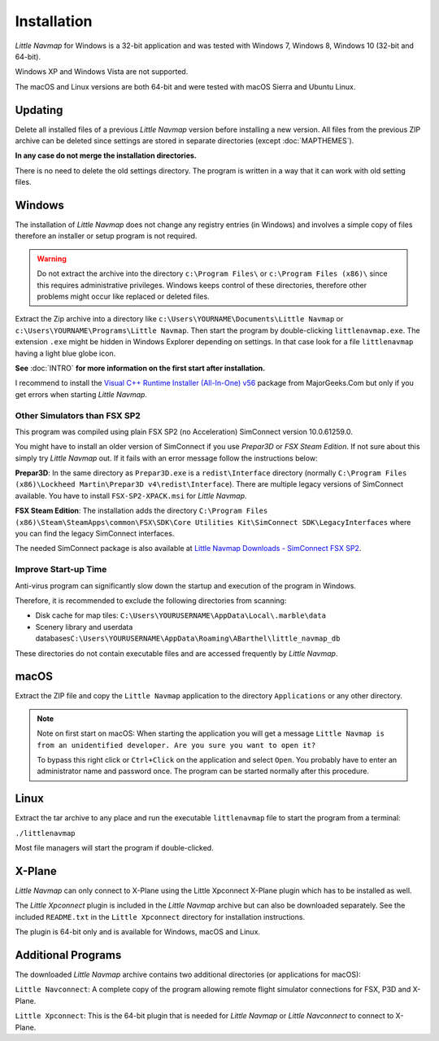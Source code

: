 Installation
------------

*Little Navmap* for Windows is a 32-bit application and was tested with
Windows 7, Windows 8, Windows 10 (32-bit and 64-bit).

Windows XP and Windows Vista are not supported.

The macOS and Linux versions are both 64-bit and were tested with macOS
Sierra and Ubuntu Linux.

.. _installation-updating:

Updating
~~~~~~~~

Delete all installed files of a previous *Little Navmap* version before
installing a new version. All files from the previous ZIP archive can be
deleted since settings are stored in separate directories (except
:doc:`MAPTHEMES`).

**In any case do not merge the installation directories.**

There is no need to delete the old settings directory. The program is
written in a way that it can work with old setting files.

Windows
~~~~~~~

The installation of *Little Navmap* does not change any registry entries
(in Windows) and involves a simple copy of files therefore an installer
or setup program is not required.

.. warning::

    Do not extract the archive into the directory ``c:\Program Files\`` or
    ``c:\Program Files (x86)\`` since this requires administrative
    privileges. Windows keeps control of these directories, therefore other
    problems might occur like replaced or deleted files.

Extract the Zip archive into a directory like
``c:\Users\YOURNAME\Documents\Little Navmap`` or
``c:\Users\YOURNAME\Programs\Little Navmap``.
Then start the program by double-clicking ``littlenavmap.exe``. The
extension ``.exe`` might be hidden in Windows Explorer depending on
settings. In that case look for a file ``littlenavmap`` having a light
blue globe icon.

**See** :doc:`INTRO` **for more information
on the first start after installation.**

I recommend to install the `Visual C++ Runtime Installer (All-In-One)
v56 <https://www.majorgeeks.com/files/details/visual_c_runtime_installer.html>`__
package from MajorGeeks.Com but only if you get errors when starting
*Little Navmap*.

Other Simulators than FSX SP2
^^^^^^^^^^^^^^^^^^^^^^^^^^^^^

This program was compiled using plain FSX SP2 (no Acceleration)
SimConnect version 10.0.61259.0.

You might have to install an older version of SimConnect if you use
*Prepar3D* or *FSX Steam Edition*. If not sure about this simply try
*Little Navmap* out. If it fails with an error message follow the
instructions below:

**Prepar3D**: In the same directory as ``Prepar3D.exe`` is a
``redist\Interface`` directory (normally
``C:\Program Files (x86)\Lockheed Martin\Prepar3D v4\redist\Interface``).
There are multiple legacy versions of SimConnect available. You have to
install ``FSX-SP2-XPACK.msi`` for *Little Navmap*.

**FSX Steam Edition**: The installation adds the directory
``C:\Program Files (x86)\Steam\SteamApps\common\FSX\SDK\Core Utilities Kit\SimConnect SDK\LegacyInterfaces``
where you can find the legacy SimConnect interfaces.

The needed SimConnect package is also available at
`Little Navmap Downloads - SimConnect FSX SP2 <https://www.littlenavmap.org/downloads/SimConnect/>`__.

Improve Start-up Time
^^^^^^^^^^^^^^^^^^^^^

Anti-virus program can significantly slow down the startup and execution
of the program in Windows.

Therefore, it is recommended to exclude the following directories from
scanning:

-  Disk cache for map tiles:
   ``C:\Users\YOURUSERNAME\AppData\Local\.marble\data``
-  Scenery library and userdata
   databases\ ``C:\Users\YOURUSERNAME\AppData\Roaming\ABarthel\little_navmap_db``

These directories do not contain executable files and are accessed
frequently by *Little Navmap*.

macOS
~~~~~

Extract the ZIP file and copy the ``Little Navmap`` application to the
directory ``Applications`` or any other directory.

.. note::

       Note on first start on macOS: When starting the application you will
       get a message
       ``Little Navmap is from an unidentified developer. Are you sure you want to open it?``

       To bypass this right click or ``Ctrl+Click`` on the application and
       select ``Open``. You probably have to enter an administrator name and
       password once. The program can be started normally after this procedure.

Linux
~~~~~

Extract the tar archive to any place and run the executable
``littlenavmap`` file to start the program from a terminal:

``./littlenavmap``

Most file managers will start the program if double-clicked.

X-Plane
~~~~~~~

*Little Navmap* can only connect to X-Plane using the Little Xpconnect
X-Plane plugin which has to be installed as well.

The *Little Xpconnect* plugin is included in the *Little Navmap* archive
but can also be downloaded separately. See the included ``README.txt``
in the ``Little Xpconnect`` directory for installation instructions.

The plugin is 64-bit only and is available for Windows, macOS and Linux.

Additional Programs
~~~~~~~~~~~~~~~~~~~

The downloaded *Little Navmap* archive contains two additional
directories (or applications for macOS):

``Little Navconnect``: A complete copy of the program allowing remote
flight simulator connections for FSX, P3D and X-Plane.

``Little Xpconnect``: This is the 64-bit plugin that is needed for
*Little Navmap* or *Little Navconnect* to connect to X-Plane.
